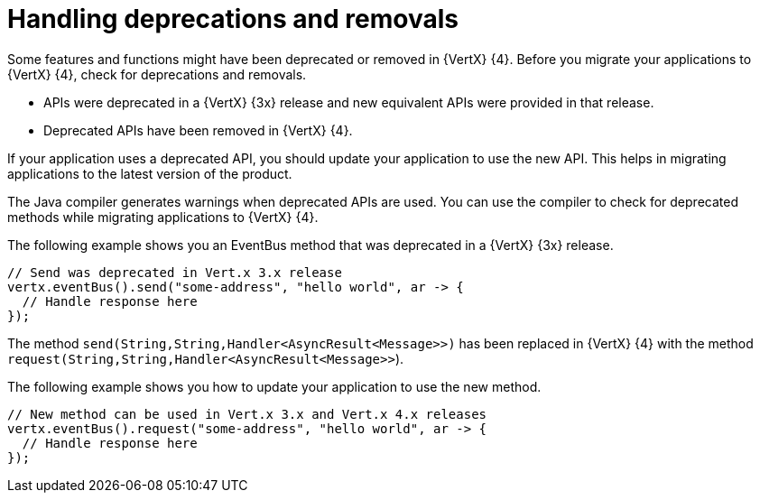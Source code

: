 [id="handling_deprecations_and_removals_{context}"]
= Handling deprecations and removals

Some features and functions might have been deprecated or removed in {VertX} {4}. Before you migrate your applications to {VertX} {4}, check for deprecations and removals.

* APIs were deprecated in a {VertX} {3x} release and new equivalent APIs were provided in that release.

* Deprecated APIs have been removed in {VertX} {4}.

If your application uses a deprecated API, you should update your application to use the new API. This helps in migrating applications to the latest version of the product.

The Java compiler generates warnings when deprecated APIs are used. You can use the compiler to check for deprecated methods while migrating applications to {VertX} {4}.

The following example shows you an EventBus method that was deprecated in a {VertX} {3x} release.

----
// Send was deprecated in Vert.x 3.x release
vertx.eventBus().send("some-address", "hello world", ar -> {
  // Handle response here
});
----

The method `send(String,String,Handler<AsyncResult<Message>>)` has been replaced in {VertX} {4} with the method `request(String,String,Handler<AsyncResult<Message>>`).

The following example shows you how to update your application to use the new method.

----
// New method can be used in Vert.x 3.x and Vert.x 4.x releases
vertx.eventBus().request("some-address", "hello world", ar -> {
  // Handle response here
});
----
